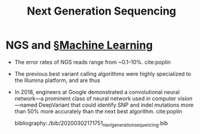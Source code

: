 #+TITLE: Next Generation Sequencing

* NGS and [[file:machine_learning.org][§Machine Learning]] 

- The error rates of NGS reads range from ~0.1–10%. cite:poplin
- The previous best variant calling algorithms were highly specialized to the Illumina platform, and are thus 
- In 2018, engineers at Google demonstrated a convolutional neural network—a prominent class of neural network used in computer vision—named DeepVariant that could identify SNP and indel mutations more than 50% more accurately than the next best algorithm. cite:poplin

  bibliography:./bib/20200302171751_next_generation_sequencing.bib
